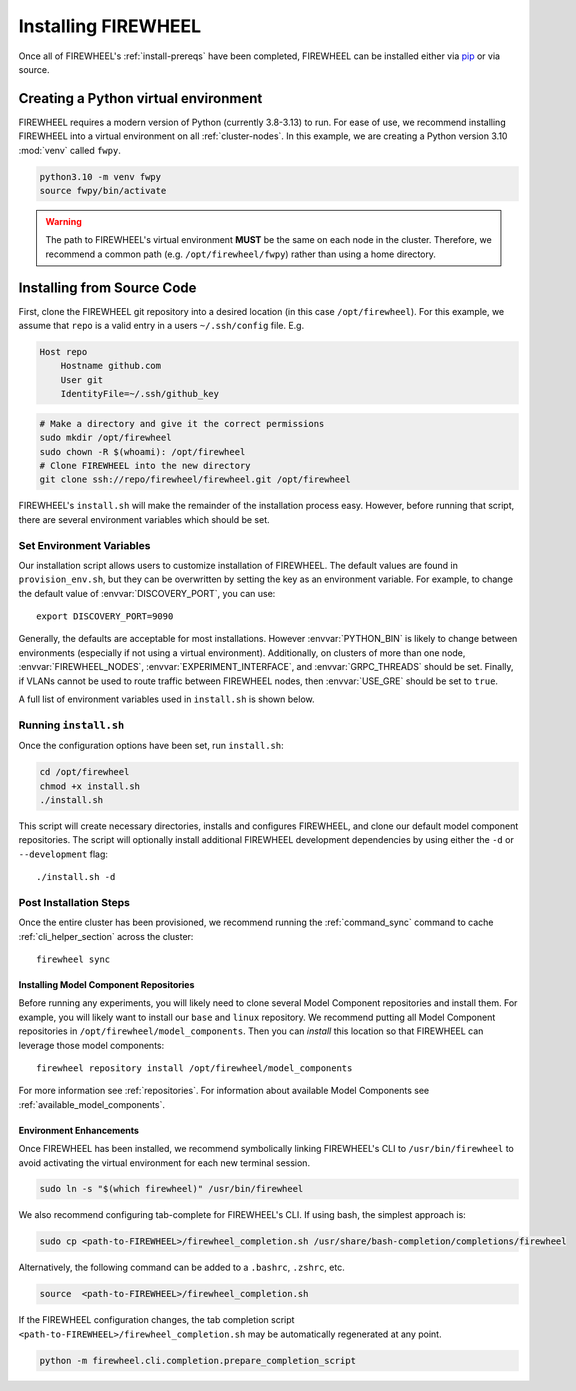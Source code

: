 .. _installing-FIREWHEEL:

####################
Installing FIREWHEEL
####################

Once all of FIREWHEEL's :ref:`install-prereqs` have been completed, FIREWHEEL can be installed either via `pip <https://pip.pypa.io/en/stable/installing/>`_ or via source.

*************************************
Creating a Python virtual environment
*************************************
FIREWHEEL requires a modern version of Python (currently 3.8-3.13) to run.
For ease of use, we recommend installing FIREWHEEL into a virtual environment on all :ref:`cluster-nodes`.
In this example, we are creating a Python version 3.10 :mod:`venv` called ``fwpy``.

.. code-block:: bash

    python3.10 -m venv fwpy
    source fwpy/bin/activate

.. warning::
    The path to FIREWHEEL's virtual environment **MUST** be the same on each node in the cluster. Therefore, we recommend a common path (e.g. ``/opt/firewheel/fwpy``) rather than using a home directory.

***************************
Installing from Source Code
***************************

First, clone the FIREWHEEL git repository into a desired location (in this case ``/opt/firewheel``).
For this example, we assume that ``repo`` is a valid entry in a users ``~/.ssh/config`` file. E.g.

.. code-block:: bash

    Host repo
        Hostname github.com
        User git
        IdentityFile=~/.ssh/github_key

.. code-block:: bash

    # Make a directory and give it the correct permissions
    sudo mkdir /opt/firewheel
    sudo chown -R $(whoami): /opt/firewheel
    # Clone FIREWHEEL into the new directory
    git clone ssh://repo/firewheel/firewheel.git /opt/firewheel

FIREWHEEL's ``install.sh`` will make the remainder of the installation process easy.
However, before running that script, there are several environment variables which should be set.

.. _install-set-env-vars:

Set Environment Variables
=========================

Our installation script allows users to customize installation of FIREWHEEL.
The default values are found in ``provision_env.sh``, but they can be overwritten by setting the key as an environment variable.
For example, to change the default value of :envvar:`DISCOVERY_PORT`, you can use::

    export DISCOVERY_PORT=9090

Generally, the defaults are acceptable for most installations.
However :envvar:`PYTHON_BIN` is likely to change between environments (especially if not using a virtual environment).
Additionally, on clusters of more than one node, :envvar:`FIREWHEEL_NODES`, :envvar:`EXPERIMENT_INTERFACE`, and :envvar:`GRPC_THREADS` should be set.
Finally, if VLANs cannot be used to route traffic between FIREWHEEL nodes, then :envvar:`USE_GRE` should be set to ``true``.

A full list of environment variables used in ``install.sh`` is shown below.

.. envvar:: sid

    :description: The user account who will use FIREWHEEL.
    :default: ``"$(whoami)"``

.. envvar:: FIREWHEEL_NODES

    :description: The hostnames of the nodes in the FIREWHEEL Cluster in a space separated list.
    :default: ``"$(hostname)"``

.. envvar:: HEAD_NODE

    :description: The hostname of the :ref:`cluster-control-node`.
    :default: ``"$(echo $FIREWHEEL_NODES  | cut --delimiter ' ' --fields 1)"``

.. envvar:: FIREWHEEL_ROOT_DIR

    :description: For users installing FIREWHEEL from source, this is the root directory of the source code repository.
    :default: ``/opt/firewheel``

.. envvar:: FIREWHEEL_VENV

    :description: The location of the default FIREWHEEL virtual environment.
    :default: ``${FIREWHEEL_ROOT_DIR}/fwpy``

.. envvar:: PYTHON_BIN

    :description: The Python interpreter executable (a path or symlink).
    :default: ``python3``

.. envvar:: PIP_ARGS

    :description: Any additional arguments/options required for Pip.
    :default: ``""``

.. envvar:: EXPERIMENT_INTERFACE

    :description: The experimental network interface. That is, which NIC connects all nodes in the :ref:`FIREWHEEL-cluster`.
    :default: ``lo``

.. envvar:: USE_GRE

    :description: Whether to use GRE tunnels rather than VLANs to segment traffic for minimega.
    :default: ``false``

.. envvar:: MM_BASE

    :description: The location of minimega's run time files (e.g. VM logs, files, etc.)
    :default: ``"/tmp/minimega"``

.. envvar:: MM_GROUP

    :description: The minimega user group.
    :default: ``minimega``

.. envvar:: MM_CONTEXT

    :description: The context for finding minimega meshage peers. It should distinguish your minimega instances from any others on the network. See https://www.sandia.gov/minimega/using-minimega/ for more information.
    :default: ``${HEAD_NODE}``

.. envvar:: MM_INSTALL_DIR

    :description: The installation directory for minimega.
    :default: ``"/opt/minimega"``

.. envvar:: DISCOVERY_PORT

    :description: The HTTP port for the Discovery service.
    :default: ``8080``

.. envvar:: DISCOVERY_HOSTNAME

    :description: The hostname for the Discovery service.
    :default: ``localhost``

.. envvar:: GRPC_HOSTNAME

    :description: The hostname for FIREWHEEL's GRPC server.
    :default: ``${HEAD_NODE}``

.. envvar:: GRPC_PORT

    :description: The port number to use for FIREWHEEL's GRPC server.
    :default: ``50051``


.. envvar:: GRPC_THREADS

    :description: The number of threads to use for FIREWHEEL's GRPC server.
    :default: ``2``

.. envvar:: FIREWHEEL_GROUP

    :description: The FIREWHEEL's user group (if any).
    :default: ``${MM_GROUP}``

.. envvar:: MC_BRANCH

    :description: The Git branch for the model component repositories that will be cloned.
    :default: ``master``

.. envvar:: MC_DIR

    :description: The location of the model component repositories.
    :default: ``${FIREWHEEL_ROOT_DIR}/model_components``

.. envvar:: MC_REPO_GROUP

    :description: The URL which contains FIREWHEEL's model component repositories.
    :default: ``https://repo/firewheel/model_components``

.. envvar:: DEFAULT_OUTPUT_DIR

    :description: The default directory for FIREWHEEL's various logs, cached Helpers, and other outputs.
    :default: ``/tmp/firewheel``


Running ``install.sh``
======================

Once the configuration options have been set, run ``install.sh``:

.. code-block:: bash

    cd /opt/firewheel
    chmod +x install.sh
    ./install.sh

This script will create necessary directories, installs and configures FIREWHEEL, and clone our default model component repositories.
The script will optionally install additional FIREWHEEL development dependencies by using either the ``-d`` or ``--development`` flag::

    ./install.sh -d


Post Installation Steps
=======================

Once the entire cluster has been provisioned, we recommend running the :ref:`command_sync` command to cache :ref:`cli_helper_section` across the cluster::

    firewheel sync

Installing Model Component Repositories
---------------------------------------
Before running any experiments, you will likely need to clone several Model Component repositories and install them.
For example, you will likely want to install our ``base`` and ``linux`` repository.
We recommend putting all Model Component repositories in ``/opt/firewheel/model_components``.
Then you can *install* this location so that FIREWHEEL can leverage those model components::

    firewheel repository install /opt/firewheel/model_components

For more information see :ref:`repositories`.
For information about available Model Components see :ref:`available_model_components`.

Environment Enhancements
------------------------

Once FIREWHEEL has been installed, we recommend symbolically linking FIREWHEEL's CLI to ``/usr/bin/firewheel`` to avoid activating the virtual environment for each new terminal session.

.. code-block:: bash

    sudo ln -s "$(which firewheel)" /usr/bin/firewheel


We also recommend configuring tab-complete for FIREWHEEL's CLI. If using bash, the simplest approach is:

.. code-block:: bash

    sudo cp <path-to-FIREWHEEL>/firewheel_completion.sh /usr/share/bash-completion/completions/firewheel

Alternatively, the following command can be added to a ``.bashrc``, ``.zshrc``, etc.

.. code-block:: bash

    source  <path-to-FIREWHEEL>/firewheel_completion.sh

If the FIREWHEEL configuration changes, the tab completion script ``<path-to-FIREWHEEL>/firewheel_completion.sh`` may be automatically regenerated at any point.

.. code-block:: bash

   python -m firewheel.cli.completion.prepare_completion_script
